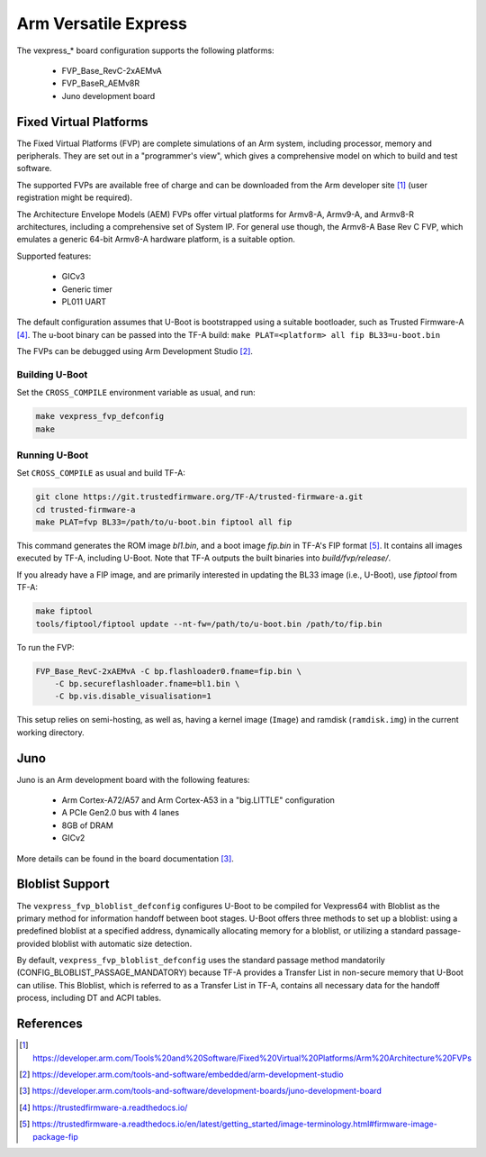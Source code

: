.. SPDX-License-Identifier: GPL-2.0

Arm Versatile Express
=====================

The vexpress_* board configuration supports the following platforms:

 * FVP_Base_RevC-2xAEMvA
 * FVP_BaseR_AEMv8R
 * Juno development board

Fixed Virtual Platforms
-----------------------

The Fixed Virtual Platforms (FVP) are complete simulations of an Arm system,
including processor, memory and peripherals. They are set out in a "programmer's
view", which gives a comprehensive model on which to build and test software.

The supported FVPs are available free of charge and can be downloaded from the
Arm developer site [1]_ (user registration might be required).

The Architecture Envelope Models (AEM) FVPs offer virtual platforms for Armv8-A,
Armv9-A, and Armv8-R architectures, including a comprehensive set of System IP.
For general use though, the Armv8-A Base Rev C FVP, which emulates a generic 64-bit
Armv8-A hardware platform, is a suitable option.

Supported features:

 * GICv3
 * Generic timer
 * PL011 UART

The default configuration assumes that U-Boot is bootstrapped using a suitable
bootloader, such as Trusted Firmware-A [4]_. The u-boot binary can be passed
into the TF-A build: ``make PLAT=<platform> all fip BL33=u-boot.bin``

The FVPs can be debugged using Arm Development Studio [2]_.

Building U-Boot
^^^^^^^^^^^^^^^

Set the ``CROSS_COMPILE`` environment variable as usual, and run:

.. code-block:: bash

    make vexpress_fvp_defconfig
    make

Running U-Boot
^^^^^^^^^^^^^^

Set ``CROSS_COMPILE`` as usual and build TF-A:

.. code-block:: bash

    git clone https://git.trustedfirmware.org/TF-A/trusted-firmware-a.git
    cd trusted-firmware-a
    make PLAT=fvp BL33=/path/to/u-boot.bin fiptool all fip

This command generates the ROM image `bl1.bin`, and a boot image `fip.bin` in
TF-A's FIP format [5]_. It contains all images executed by TF-A, including U-Boot.
Note that TF-A outputs the built binaries into `build/fvp/release/`.

If you already have a FIP image, and are primarily interested in updating the BL33
image (i.e., U-Boot), use `fiptool` from TF-A:

.. code-block:: bash

    make fiptool
    tools/fiptool/fiptool update --nt-fw=/path/to/u-boot.bin /path/to/fip.bin

To run the FVP:

.. code-block:: bash

    FVP_Base_RevC-2xAEMvA -C bp.flashloader0.fname=fip.bin \
        -C bp.secureflashloader.fname=bl1.bin \
        -C bp.vis.disable_visualisation=1

This setup relies on semi-hosting, as well as, having a kernel image (``Image``)
and ramdisk (``ramdisk.img``) in the current working directory.

Juno
----

Juno is an Arm development board with the following features:

 * Arm Cortex-A72/A57 and Arm Cortex-A53 in a "big.LITTLE" configuration
 * A PCIe Gen2.0 bus with 4 lanes
 * 8GB of DRAM
 * GICv2

More details can be found in the board documentation [3]_.

Bloblist Support
----------------

The ``vexpress_fvp_bloblist_defconfig`` configures U-Boot to be compiled for
Vexpress64 with Bloblist as the primary method for information handoff between
boot stages. U-Boot offers three methods to set up a bloblist: using a
predefined bloblist at a specified address, dynamically allocating memory for a
bloblist, or utilizing a standard passage-provided bloblist with automatic size
detection.

By default, ``vexpress_fvp_bloblist_defconfig`` uses the standard passage method mandatorily
(CONFIG_BLOBLIST_PASSAGE_MANDATORY) because TF-A provides a Transfer List in non-secure
memory that U-Boot can utilise. This Bloblist, which is referred to as a Transfer List in
TF-A, contains all necessary data for the handoff process, including DT and ACPI
tables.

References
----------

.. [1] https://developer.arm.com/Tools%20and%20Software/Fixed%20Virtual%20Platforms/Arm%20Architecture%20FVPs
.. [2] https://developer.arm.com/tools-and-software/embedded/arm-development-studio
.. [3] https://developer.arm.com/tools-and-software/development-boards/juno-development-board
.. [4] https://trustedfirmware-a.readthedocs.io/
.. [5] https://trustedfirmware-a.readthedocs.io/en/latest/getting_started/image-terminology.html#firmware-image-package-fip
